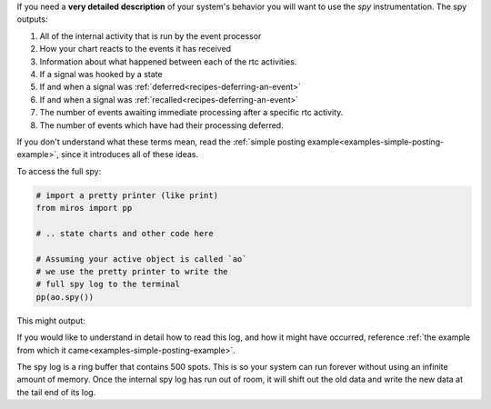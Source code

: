 .. included from recipes
.. included from reflection

If you need a **very detailed description** of your system's behavior you will want
to use the `spy` instrumentation.  The spy outputs:

1. All of the internal activity that is run by the event processor
2. How your chart reacts to the events it has received
3. Information about what happened between each of the rtc activities.
4. If a signal was hooked by a state
5. If and when a signal was :ref:`deferred<recipes-deferring-an-event>`
6. If and when a signal was :ref:`recalled<recipes-deferring-an-event>`
7. The number of events awaiting immediate processing after a specific rtc activity.
8. The number of events which have had their processing deferred.

If you don't understand what these terms mean, read the
:ref:`simple posting example<examples-simple-posting-example>`, since it
introduces all of these ideas.

To access the full spy:

.. code-block:: python

  # import a pretty printer (like print)
  from miros import pp

  # .. state charts and other code here

  # Assuming your active object is called `ao`
  # we use the pretty printer to write the
  # full spy log to the terminal
  pp(ao.spy())

This might output:

.. code-block:: python
  :emphasize-lines: 1,7,13,21,29,35,46,53,58

  ['START',
   'SEARCH_FOR_SUPER_SIGNAL:middle',
   'SEARCH_FOR_SUPER_SIGNAL:outer',
   'ENTRY_SIGNAL:outer',
   'ENTRY_SIGNAL:middle',
   'INIT_SIGNAL:middle',
   '<- Queued:(0) Deferred:(0)',
   'A:middle',
   'SEARCH_FOR_SUPER_SIGNAL:inner',
   'ENTRY_SIGNAL:inner',
   'POST_DEFERRED:B',
   'INIT_SIGNAL:inner',
   '<- Queued:(0) Deferred:(1)',
   'A:inner',
   'A:middle',
   'EXIT_SIGNAL:inner',
   'SEARCH_FOR_SUPER_SIGNAL:inner',
   'ENTRY_SIGNAL:inner',
   'POST_DEFERRED:B',
   'INIT_SIGNAL:inner',
   '<- Queued:(0) Deferred:(2)',
   'A:inner',
   'A:middle',
   'EXIT_SIGNAL:inner',
   'SEARCH_FOR_SUPER_SIGNAL:inner',
   'ENTRY_SIGNAL:inner',
   'POST_DEFERRED:B',
   'INIT_SIGNAL:inner',
   '<- Queued:(0) Deferred:(3)',
   'D:inner',
   'D:middle',
   'D:outer',
   'POST_FIFO:B',
   'D:outer:HOOK',
   '<- Queued:(1) Deferred:(2)',
   'B:inner',
   'B:middle',
   'B:outer',
   'EXIT_SIGNAL:inner',
   'EXIT_SIGNAL:middle',
   'EXIT_SIGNAL:outer',
   'ENTRY_SIGNAL:outer',
   'POST_FIFO:B',
   'RECALL:B',
   'INIT_SIGNAL:outer',
   '<- Queued:(1) Deferred:(1)',
   'B:outer',
   'EXIT_SIGNAL:outer',
   'ENTRY_SIGNAL:outer',
   'POST_FIFO:B',
   'RECALL:B',
   'INIT_SIGNAL:outer',
   '<- Queued:(1) Deferred:(0)',
   'B:outer',
   'EXIT_SIGNAL:outer',
   'ENTRY_SIGNAL:outer',
   'INIT_SIGNAL:outer',
   '<- Queued:(0) Deferred:(0)']

If you would like to understand in detail how to read this log, and how it
might have occurred, reference :ref:`the example from which it
came<examples-simple-posting-example>`.

The spy log is a ring buffer that contains 500 spots.  This is so your system
can run forever without using an infinite amount of memory.  Once the internal
spy log has run out of room, it will shift out the old data and write the new
data at the tail end of its log.
